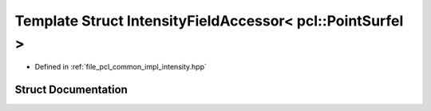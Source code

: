 .. _exhale_struct_structpcl_1_1common_1_1_intensity_field_accessor_3_01pcl_1_1_point_surfel_01_4:

Template Struct IntensityFieldAccessor< pcl::PointSurfel >
==========================================================

- Defined in :ref:`file_pcl_common_impl_intensity.hpp`


Struct Documentation
--------------------


.. doxygenstruct:: pcl::common::IntensityFieldAccessor< pcl::PointSurfel >
   :members:
   :protected-members:
   :undoc-members:
